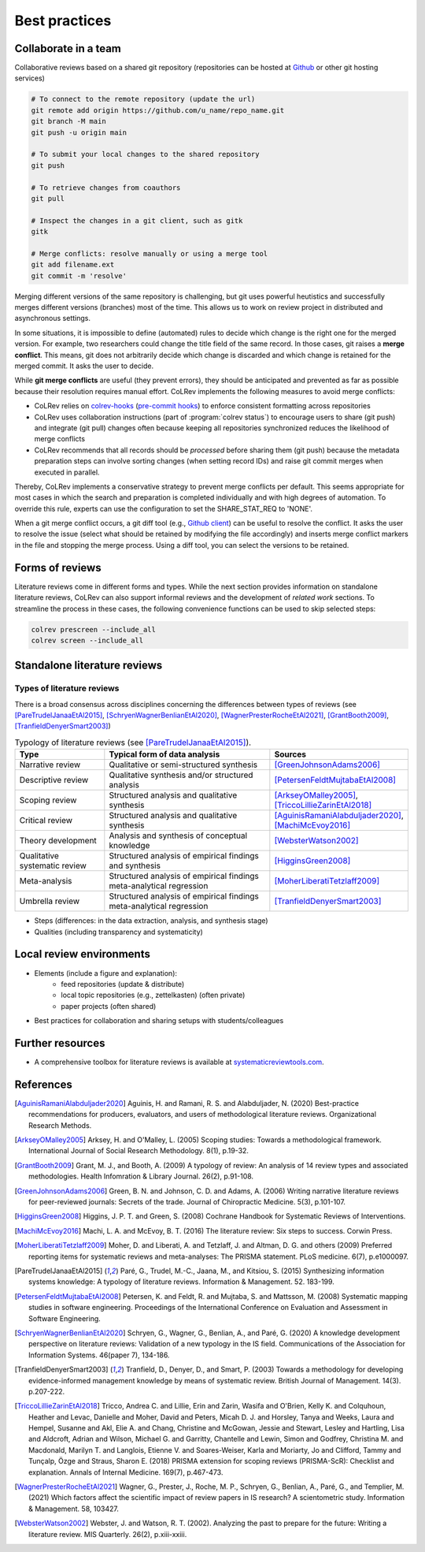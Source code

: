 
Best practices
====================================

Collaborate in a team
-------------------------


Collaborative reviews based on a shared git repository (repositories can be hosted at `Github <https://docs.github.com/en/get-started/quickstart/create-a-repo>`_ or other git hosting services)

.. code-block:: bash

      # To connect to the remote repository (update the url)
      git remote add origin https://github.com/u_name/repo_name.git
      git branch -M main
      git push -u origin main

      # To submit your local changes to the shared repository
      git push

      # To retrieve changes from coauthors
      git pull

      # Inspect the changes in a git client, such as gitk
      gitk

      # Merge conflicts: resolve manually or using a merge tool
      git add filename.ext
      git commit -m 'resolve'


Merging different versions of the same repository is challenging, but git uses powerful heutistics and successfully merges different versions (branches) most of the time.
This allows us to work on review project in distributed and asynchronous settings.

In some situations, it is impossible to define (automated) rules to decide which change is the right one for the merged version.
For example, two researchers could change the title field of the same record.
In those cases, git raises a **merge conflict**.
This means, git does not arbitrarily decide which change is discarded and which change is retained for the merged commit.
It asks the user to decide.

While **git merge conflicts** are useful (they prevent errors), they should be anticipated and prevented as far as possible because their resolution requires manual effort.
CoLRev implements the following measures to avoid merge conflicts:

- CoLRev relies on `colrev-hooks <https://github.com/geritwagner/colrev-hooks>`_ (`pre-commit hooks <https://pre-commit.com/>`_) to enforce consistent formatting across repositories
- CoLRev uses collaboration instructions (part of :program:`colrev status`) to encourage users to share (git push) and integrate (git pull) changes often because keeping all repositories synchronized reduces the likelihood of merge conflicts
- CoLRev recommends that all records should be *processed* before sharing them (git push) because the metadata preparation steps can involve sorting changes (when setting record IDs) and raise git commit merges when executed in parallel.

Thereby, CoLRev implements a conservative strategy to prevent merge conflicts per default.
This seems appropriate for most cases in which the search and preparation is completed individually and with high degrees of automation.
To override this rule, experts can use the configuration to set the SHARE_STAT_REQ to 'NONE'.

When a git merge conflict occurs, a git diff tool (e.g., `Github client <https://github.blog/2018-11-14-github-desktop-1-5/#merge-conflict-resolution>`_) can be useful to resolve the conflict.
It asks the user to resolve the issue (select what should be retained by modifying the file accordingly) and inserts merge conflict markers in the file and stopping the merge process.
Using a diff tool, you can select the versions to be retained.


Forms of reviews
------------------------------------

Literature reviews come in different forms and types. While the next section provides information on standalone literature reviews, CoLRev can also support informal reviews and the development of *related work* sections.
To streamline the process in these cases, the following convenience functions can be used to skip selected steps:

.. code:: bash

	colrev prescreen --include_all
	colrev screen --include_all


Standalone literature reviews
------------------------------------

Types of literature reviews
^^^^^^^^^^^^^^^^^^^^^^^^^^^^^^^^^
There is a broad consensus across disciplines concerning the differences between types of reviews (see [PareTrudelJanaaEtAl2015]_, [SchryenWagnerBenlianEtAl2020]_, [WagnerPresterRocheEtAl2021]_, [GrantBooth2009]_, [TranfieldDenyerSmart2003]_)

.. list-table:: Typology of literature reviews (see [PareTrudelJanaaEtAl2015]_).
   :widths: 25 50 25
   :header-rows: 1

   * - Type
     - Typical form of data analysis
     - Sources
   * - Narrative review
     - Qualitative or semi-structured synthesis
     - [GreenJohnsonAdams2006]_
   * - Descriptive review
     - Qualitative synthesis and/or structured analysis
     - [PetersenFeldtMujtabaEtAl2008]_
   * - Scoping review
     - Structured analysis and qualitative synthesis
     - [ArkseyOMalley2005]_, [TriccoLillieZarinEtAl2018]_
   * - Critical review
     - Structured analysis and qualitative synthesis
     - [AguinisRamaniAlabduljader2020]_, [MachiMcEvoy2016]_
   * - Theory development
     - Analysis and synthesis of conceptual knowledge
     - [WebsterWatson2002]_
   * - Qualitative systematic review
     - Structured analysis of empirical findings and synthesis
     - [HigginsGreen2008]_
   * - Meta-analysis
     - Structured analysis of empirical findings meta-analytical regression
     - [MoherLiberatiTetzlaff2009]_
   * - Umbrella review
     - Structured analysis of empirical findings meta-analytical regression
     - [TranfieldDenyerSmart2003]_

- Steps (differences: in the data extraction, analysis, and synthesis stage)
- Qualities (including transparency and systematicity)


Local review environments
------------------------------------

- Elements (include a figure and explanation):
    - feed repositories (update & distribute)
    - local topic repositories (e.g., zettelkasten) (often private)
    - paper projects (often shared)
- Best practices for collaboration and sharing setups with students/colleagues

Further resources
------------------------------------

- A comprehensive toolbox for literature reviews is available at `systematicreviewtools.com <http://systematicreviewtools.com/>`_.


References
--------------

.. [AguinisRamaniAlabduljader2020] Aguinis, H. and Ramani, R. S. and Alabduljader, N. (2020) Best-practice recommendations for producers, evaluators, and users of methodological literature reviews. Organizational Research Methods.
.. [ArkseyOMalley2005] Arksey, H. and O'Malley, L. (2005) Scoping studies: Towards a methodological framework. International Journal of Social Research Methodology. 8(1), p.19-32.
.. [GrantBooth2009] Grant, M. J., and Booth, A. (2009) A typology of review: An analysis of 14 review types and associated methodologies. Health Infomration & Library Journal. 26(2), p.91-108.
.. [GreenJohnsonAdams2006] Green, B. N. and Johnson, C. D. and Adams, A. (2006) Writing narrative literature reviews for peer-reviewed journals: Secrets of the trade. Journal of Chiropractic Medicine. 5(3), p.101-107.
.. [HigginsGreen2008] Higgins, J. P. T. and Green, S. (2008) Cochrane Handbook for Systematic Reviews of Interventions.
.. [MachiMcEvoy2016] Machi, L. A. and McEvoy, B. T. (2016) The literature review: Six steps to success. Corwin Press.
.. [MoherLiberatiTetzlaff2009] Moher, D. and Liberati, A. and Tetzlaff, J. and Altman, D. G. and others (2009) Preferred reporting items for systematic reviews and meta-analyses: The PRISMA statement. PLoS medicine. 6(7), p.e1000097.
.. [PareTrudelJanaaEtAl2015] Paré, G., Trudel, M.-C., Jaana, M., and Kitsiou, S. (2015) Synthesizing information systems knowledge: A typology of literature reviews. Information & Management. 52. 183-199.
.. [PetersenFeldtMujtabaEtAl2008] Petersen, K. and Feldt, R. and Mujtaba, S. and Mattsson, M. (2008) Systematic mapping studies in software engineering. Proceedings of the International Conference on Evaluation and Assessment in Software Engineering.
.. [SchryenWagnerBenlianEtAl2020] Schryen, G., Wagner, G., Benlian, A., and Paré, G. (2020) A knowledge development perspective on literature reviews: Validation of a new typology in the IS field. Communications of the Association for Information Systems. 46(paper 7), 134-186.
.. [TranfieldDenyerSmart2003] Tranfield, D., Denyer, D., and Smart, P. (2003) Towards a methodology for developing evidence-informed management knowledge by means of systematic review. British Journal of Management. 14(3). p.207-222.
.. [TriccoLillieZarinEtAl2018] Tricco, Andrea C. and Lillie, Erin and Zarin, Wasifa and O'Brien, Kelly K. and Colquhoun, Heather and Levac, Danielle and Moher, David and Peters, Micah D. J. and Horsley, Tanya and Weeks, Laura and Hempel, Susanne and Akl, Elie A. and Chang, Christine and McGowan, Jessie and Stewart, Lesley and Hartling, Lisa and Aldcroft, Adrian and Wilson, Michael G. and Garritty, Chantelle and Lewin, Simon and Godfrey, Christina M. and Macdonald, Marilyn T. and Langlois, Etienne V. and Soares-Weiser, Karla and Moriarty, Jo and Clifford, Tammy and Tunçalp, Özge and Straus, Sharon E. (2018) PRISMA extension for scoping reviews (PRISMA-ScR): Checklist and explanation. Annals of Internal Medicine. 169(7), p.467-473.
.. [WagnerPresterRocheEtAl2021] Wagner, G., Prester, J., Roche, M. P., Schryen, G., Benlian, A., Paré, G., and Templier, M. (2021) Which factors affect the scientific impact of review papers in IS research? A scientometric study. Information & Management. 58, 103427.
.. [WebsterWatson2002] Webster, J. and Watson, R. T. (2002). Analyzing the past to prepare for the future: Writing a literature review. MIS Quarterly. 26(2), p.xiii-xxiii.
